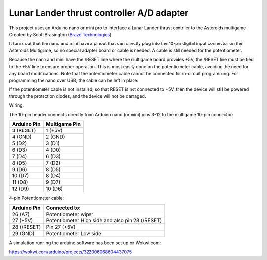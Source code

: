 Lunar Lander thrust controller A/D adapter
==========================================

This project uses an Arduino nano or mini pro to interface a Lunar Lander thrust
contrller to the Asteroids multigame Created by Scott Brasington (`Braze Technologies <https://www.brasington.org/arcade/products/adl/>`__)

It turns out that the nano and mini have a pinout that can directly plug into
the 10-pin digital input connector on the Asteroids Multigame, so no special
adapter board or cable is needed. A cable is still needed for the potentiometer.

Because the nano and mini have the /RESET line where the multigame board
provides +5V, the /RESET line must be tied to the +5V line to ensure proper
operation. This is most easily done on the potentiometer cable, avoiding the
need for any board modifications. Note that the potentiometer cable cannot be
connected for in-circuit programming. For programming the nano over USB, the
cable can be left in place.

If the potentiometer cable is not installed, so that RESET is not connected to
+5V, then the device will still be powered through the protection diodes, and
the device will not be damaged.

Wiring:

.. image:: wiring.png
   :scale: 50%
   :alt: Wiring diagram for Arduino A/D interface.


The 10-pin header connects directly from Arduino nano (or mini) pins 3-12 to the
multigame 10-pin connector:

+---------------+--------------+
|  Arduino Pin  |Multigame Pin |
+===============+==============+
|   3 (RESET)   |   1 (+5V)    |
+---------------+--------------+
|    4 (GND)    |   2 (GND)    |
+---------------+--------------+
|    5 (D2)     |    3 (D1)    |
+---------------+--------------+
|    6 (D3)     |    4 (D0)    |
+---------------+--------------+
|    7 (D4)     |    6 (D3)    |
+---------------+--------------+
|    8 (D5)     |    7 (D2)    |
+---------------+--------------+
|    9 (D6)     |    8 (D5)    |
+---------------+--------------+
|    10 (D7)    |    8 (D4)    |
+---------------+--------------+
|    11 (D8)    |    9 (D7)    |
+---------------+--------------+
|    12 (D9)    |   10 (D6)    |
+---------------+--------------+

4-pin Potentiometer cable:

+------------+-------------------------------+
|Arduino Pin |Connected to:                  |
+============+===============================+
|26 (A7)     |Potentiometer wiper            |
+------------+-------------------------------+
|27 (+5V)    |Potentiometer High side and    |
|            |also pin 28 (/RESET)           |
+------------+-------------------------------+
|28 (/RESET) |Pin 27 (+5V)                   |
+------------+-------------------------------+
|29 (GND)    |Potentiometer Low side         |
+------------+-------------------------------+


A simulation running the arduino software has been set up on Wokwi.com:

https://wokwi.com/arduino/projects/322006068604437075

